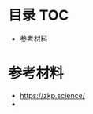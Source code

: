 * 目录                                                                  :TOC:
- [[#参考材料][参考材料]]

* 参考材料
  - https://zkp.science/
  - 
